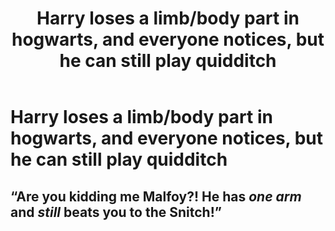 #+TITLE: Harry loses a limb/body part in hogwarts, and everyone notices, but he can still play quidditch

* Harry loses a limb/body part in hogwarts, and everyone notices, but he can still play quidditch
:PROPERTIES:
:Author: ikilldeathhasreturn
:Score: 1
:DateUnix: 1585763933.0
:DateShort: 2020-Apr-01
:FlairText: Request
:END:

** “Are you kidding me Malfoy?! He has /one arm/ and /still/ beats you to the Snitch!”
:PROPERTIES:
:Author: dancortens
:Score: 6
:DateUnix: 1585831271.0
:DateShort: 2020-Apr-02
:END:
